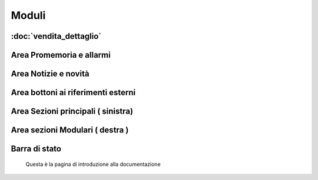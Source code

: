 ======
Moduli
======

:doc:`vendita_dettaglio`
========================


Area Promemoria e allarmi
=========================

Area Notizie e novità
=====================

Area bottoni ai riferimenti esterni
===================================

Area Sezioni principali ( sinistra)
===================================

Area sezioni Modulari ( destra )
================================

Barra di stato
==============

 Questa è la pagina di introduzione alla documentazione

